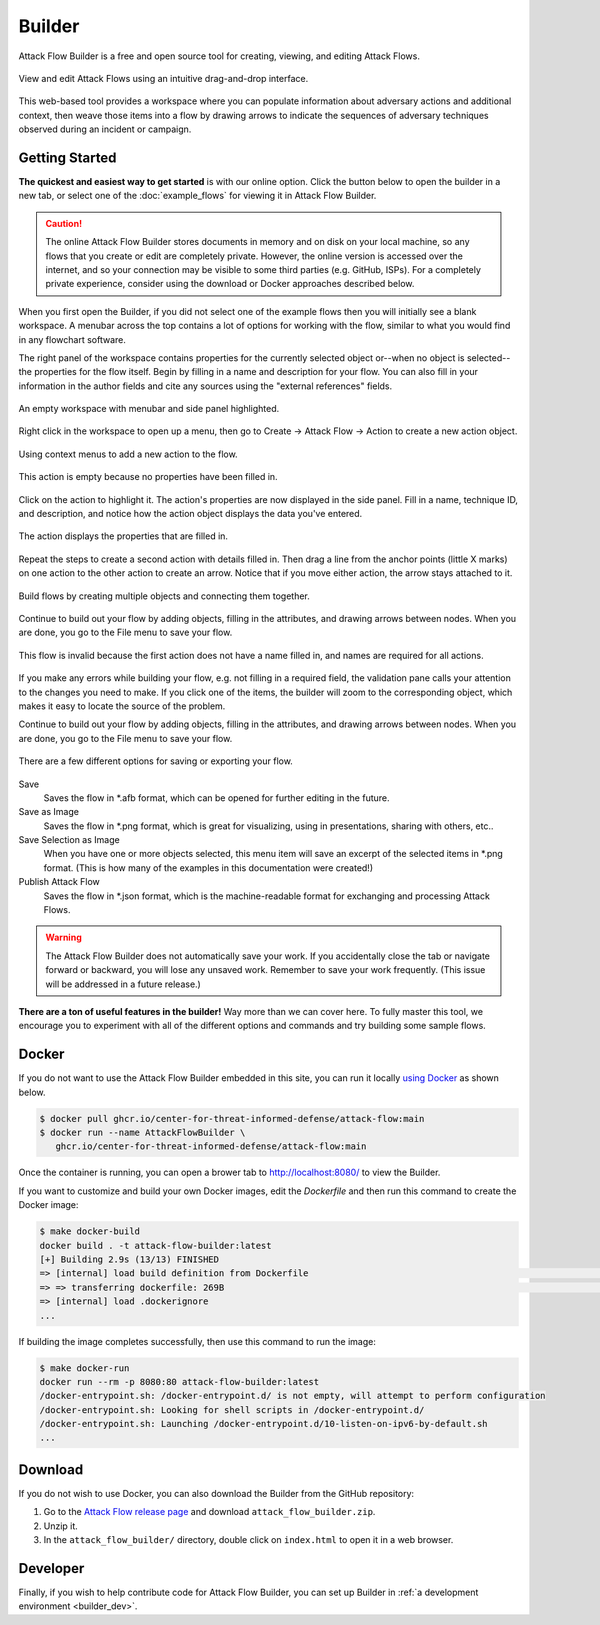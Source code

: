Builder
=======

Attack Flow Builder is a free and open source tool for creating, viewing, and editing
Attack Flows.

.. figure:: _static/builder-overview.png
   :alt: Screenshot of Attack Flow Builder displaying a complex attack flow.
   :align: center

   View and edit Attack Flows using an intuitive drag-and-drop interface.

This web-based tool provides a workspace where you can populate information about
adversary actions and additional context, then weave those items into a flow by drawing
arrows to indicate the sequences of adversary techniques observed during an incident or
campaign.

Getting Started
---------------

**The quickest and easiest way to get started** is with our online option. Click the
button below to open the builder in a new tab, or select one of the :doc:`example_flows`
for viewing it in Attack Flow Builder.

.. caution::

   The online Attack Flow Builder stores documents in memory and on disk on your local
   machine, so any flows that you create or edit are completely private. However, the
   online version is accessed over the internet, and so your connection may be visible
   to some third parties (e.g. GitHub, ISPs). For a completely private experience,
   consider using the download or Docker approaches described below.

.. raw:: html

    <p>
        <a class="btn btn-primary" target="_blank" href="../ui/">
         Open Attack Flow Builder <i class="fa fa-external-link"></i></a>
    </p>

When you first open the Builder, if you did not select one of the example flows then
you will initially see a blank workspace. A menubar across the top contains a lot of
options for working with the flow, similar to what you would find in any flowchart software.

The right panel of the workspace contains properties for the currently selected object
or--when no object is selected--the properties for the flow itself. Begin by filling in
a name and description for your flow. You can also fill in your information in the
author fields and cite any sources using the "external references" fields.

.. figure:: _static/builder-blank.png
  :alt: Screenshot of Attack Flow Builder with menubar and side panel highlighted.
  :align: center

  An empty workspace with menubar and side panel highlighted.

Right click in the workspace to open up a menu, then go to Create → Attack Flow → Action
to create a new action object.

.. figure:: _static/builder-context.png
  :alt: Screenshot of Attack Flow Builder context menu to create a new action.
  :align: center

  Using context menus to add a new action to the flow.

.. figure:: _static/builder-action-empty.png
  :alt: An empty action object.
  :align: center

  This action is empty because no properties have been filled in.

Click on the action to highlight it. The action's properties are now displayed in the
side panel. Fill in a name, technique ID, and description, and notice how the action
object displays the data you've entered.

.. figure:: _static/builder-action-filled.png
  :alt: An action object with a few properties filled in.
  :align: center

  The action displays the properties that are filled in.

Repeat the steps to create a second action with details filled in. Then drag a line from
the anchor points (little X marks) on one action to the other action to create an arrow.
Notice that if you move either action, the arrow stays attached to it.

.. figure:: _static/builder-action-two.png
  :alt: Two action objects connected together.
  :align: center

  Build flows by creating multiple objects and connecting them together.

Continue to build out your flow by adding objects, filling in the attributes, and
drawing arrows between nodes. When you are done, you go to the File menu to save your
flow.

.. figure:: _static/builder-validation.png
  :alt: A validation error is displayed in the sidepane.
  :align: center

  This flow is invalid because the first action does not have a name filled in, and
  names are required for all actions.

If you make any errors while building your flow, e.g. not filling in a required field,
the validation pane calls your attention to the changes you need to make. If you click
one of the items, the builder will zoom to the corresponding object, which makes it easy
to locate the source of the problem.

Continue to build out your flow by adding objects, filling in the attributes, and
drawing arrows between nodes. When you are done, you go to the File menu to save your
flow.

.. figure:: _static/builder-menu.png
  :alt: The menu items for saving flows.
  :align: center

  There are a few different options for saving or exporting your flow.

Save
  Saves the flow in \*.afb format, which can be opened for further editing in the
  future.
Save as Image
  Saves the flow in \*.png format, which is great for visualizing, using in
  presentations, sharing with others, etc..
Save Selection as Image
  When you have one or more objects selected, this menu item will save an excerpt of the
  selected items in \*.png format. (This is how many of the examples in this
  documentation were created!)
Publish Attack Flow
  Saves the flow in \*.json format, which is the machine-readable format for exchanging
  and processing Attack Flows.

.. warning::

   The Attack Flow Builder does not automatically save your work. If you accidentally
   close the tab or navigate forward or backward, you will lose any unsaved work.
   Remember to save your work frequently. (This issue will be addressed in a future
   release.)

**There are a ton of useful features in the builder!** Way more than we can cover here.
To fully master this tool, we encourage you to experiment with all of the different
options and commands and try building some sample flows.

Docker
------

If you do not want to use the Attack Flow Builder embedded in this site, you can run it
locally `using Docker <https://www.docker.com/>`__ as shown below.

.. code:: shell

   $ docker pull ghcr.io/center-for-threat-informed-defense/attack-flow:main
   $ docker run --name AttackFlowBuilder \
      ghcr.io/center-for-threat-informed-defense/attack-flow:main

Once the container is running, you can open a brower tab to http://localhost:8080/ to
view the Builder.

If you want to customize and build your own Docker images, edit the `Dockerfile` and
then run this command to create the Docker image:

.. code:: shell

   $ make docker-build
   docker build . -t attack-flow-builder:latest
   [+] Building 2.9s (13/13) FINISHED
   => [internal] load build definition from Dockerfile                                                                                0.0s
   => => transferring dockerfile: 269B                                                                                                0.0s
   => [internal] load .dockerignore
   ...

If building the image completes successfully, then use this command to run the image:

.. code:: shell

   $ make docker-run
   docker run --rm -p 8080:80 attack-flow-builder:latest
   /docker-entrypoint.sh: /docker-entrypoint.d/ is not empty, will attempt to perform configuration
   /docker-entrypoint.sh: Looking for shell scripts in /docker-entrypoint.d/
   /docker-entrypoint.sh: Launching /docker-entrypoint.d/10-listen-on-ipv6-by-default.sh
   ...

Download
--------

If you do not wish to use Docker, you can also download the Builder from the GitHub
repository:

1. Go to the `Attack Flow release page
   <https://github.com/center-for-threat-informed-defense/attack-flow/releases>`__
   and download ``attack_flow_builder.zip``.
2. Unzip it.
3. In the ``attack_flow_builder/`` directory, double click on ``index.html`` to open
   it in a web browser.

Developer
---------

Finally, if you wish to help contribute code for Attack Flow Builder, you can set up
Builder in :ref:`a development environment <builder_dev>`.

